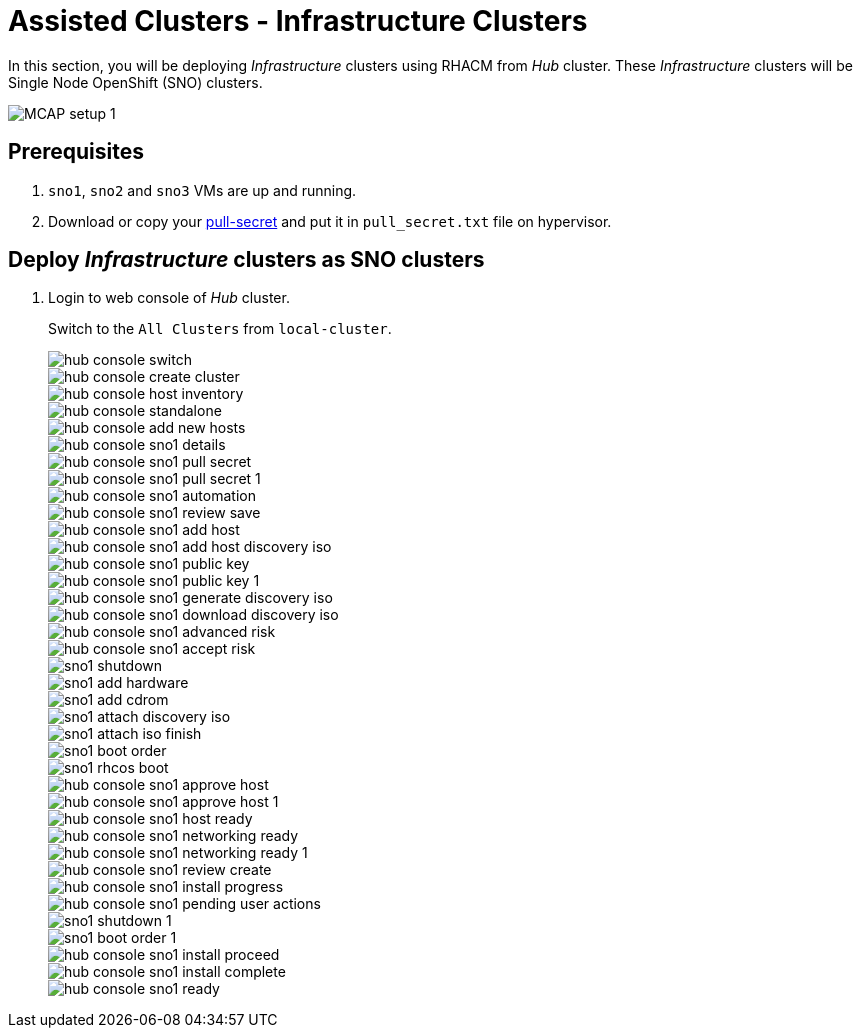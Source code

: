 = Assisted Clusters - Infrastructure Clusters
:experimental:

In this section, you will be deploying _Infrastructure_ clusters using RHACM from _Hub_ cluster.
These _Infrastructure_ clusters will be Single Node OpenShift (SNO) clusters.

image::MCAP_setup_1.png[]

== Prerequisites

. `sno1`, `sno2` and `sno3` VMs are up and running.

. Download or copy your https://console.redhat.com/openshift/install/pull-secret[pull-secret,window=read-later] and put it in `pull_secret.txt` file on hypervisor.

== Deploy _Infrastructure_ clusters as SNO clusters

. Login to web console of _Hub_ cluster.
+
Switch to the `All Clusters` from `local-cluster`.
+
image::hub_console_switch.png[]

+
image::hub_console_create_cluster.png[]


+
image::hub_console_host_inventory.png[]


+
image::hub_console_standalone.png[]


+
image::hub_console_add_new_hosts.png[]

+
image::hub_console_sno1_details.png[]

+
image::hub_console_sno1_pull_secret.png[]

+
image::hub_console_sno1_pull_secret_1.png[]

+
image::hub_console_sno1_automation.png[]

+
image::hub_console_sno1_review_save.png[]

+
image::hub_console_sno1_add_host.png[]

+
image::hub_console_sno1_add_host_discovery_iso.png[]

+
image::hub_console_sno1_public_key.png[]

+
image::hub_console_sno1_public_key_1.png[]

+
image::hub_console_sno1_generate_discovery_iso.png[]

+
image::hub_console_sno1_download_discovery_iso.png[]

+
image::hub_console_sno1_advanced_risk.png[]

+
image::hub_console_sno1_accept_risk.png[]

+
image::sno1_shutdown.png[]

+
image::sno1_add_hardware.png[]

+
image::sno1_add_cdrom.png[]

+
image::sno1_attach_discovery_iso.png[]

+
image::sno1_attach_iso_finish.png[]

+
image::sno1_boot_order.png[]

+
image::sno1_rhcos_boot.png[]

+
image::hub_console_sno1_approve_host.png[]

+
image::hub_console_sno1_approve_host_1.png[]

+
image::hub_console_sno1_host_ready.png[]

+
image::hub_console_sno1_networking_ready.png[]

+
image::hub_console_sno1_networking_ready_1.png[]

+
image::hub_console_sno1_review_create.png[]

+
image::hub_console_sno1_install_progress.png[]

+
image::hub_console_sno1_pending_user_actions.png[]

+
image::sno1_shutdown_1.png[]

+
image::sno1_boot_order_1.png[]

+
image::hub_console_sno1_install_proceed.png[]

+
image::hub_console_sno1_install_complete.png[]

+
image::hub_console_sno1_ready.png[]